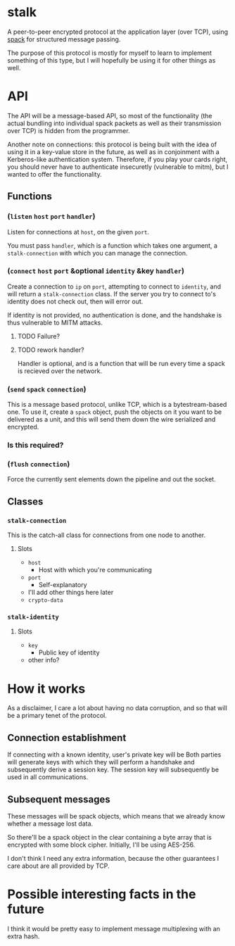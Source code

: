 * stalk
  A peer-to-peer encrypted protocol at the application layer (over
  TCP), using [[https://github.com/mahirvaluj/spack][spack]] for structured message passing.

  The purpose of this protocol is mostly for myself to learn to
  implement something of this type, but I will hopefully be using it
  for other things as well.
  
* API
  The API will be a message-based API, so most of the functionality (the
  actual bundling into individual spack packets as well as their
  transmission over TCP) is hidden from the programmer.
  
  Another note on connections: this protocol is being built with the
  idea of using it in a key-value store in the future, as well as in
  conjoinment with a Kerberos-like authentication system. Therefore,
  if you play your cards right, you should never have to authenticate
  insecuretly (vulnerable to mitm), but I wanted to offer the
  functionality.
  
** Functions
*** (~listen~ ~host~ ~port~ ~handler~)
    Listen for connections at ~host~, on the given ~port~. 

    You must pass ~handler~, which is a function which takes one
    argument, a ~stalk-connection~ with which you can manage the
    connection.

*** (~connect~ ~host~ ~port~ &optional ~identity~ &key ~handler~)
    Create a connection to ~ip~ on ~port~, attempting to connect to
    ~identity~, and will return a ~stalk-connection~ class. If the
    server you try to connect to's identity does not check out, then
    will error out.

    If identity is not provided, no authentication is done, and the
    handshake is thus vulnerable to MITM attacks.

**** TODO Failure?
**** TODO rework handler?
     Handler is optional, and is a function that will be run every time
     a spack is recieved over the network. 

*** (~send~ ~spack~ ~connection~)
    This is a message based protocol, unlike TCP, which is a
    bytestream-based one. To use it, create a ~spack~ object, push the
    objects on it you want to be delivered as a unit, and this will
    send them down the wire serialized and encrypted. 
    
*** Is this required?
*** (~flush~ ~connection~)
    Force the currently sent elements down the pipeline and out the
    socket.
   
** Classes
*** ~stalk-connection~
    This is the catch-all class for connections from one node to another.
**** Slots
     - ~host~
       - Host with which you're communicating
     - ~port~
       - Self-explanatory
     - I'll add other things here later
     - ~crypto-data~
*** ~stalk-identity~
**** Slots
     - ~key~
       - Public key of identity
     - other info?
       
* How it works
  As a disclaimer, I care a lot about having no data corruption, and
  so that will be a primary tenet of the protocol.

** Connection establishment
   If connecting with a known identity, user's private key will be 
   Both parties will generate keys with which they will perform a
   handshake and subsequently derive a session key. The session key
   will subsequently be used in all communications.

** Subsequent messages
   These messages will be spack objects, which means that we already
   know whether a message lost data.

   So there'll be a spack object in the clear containing a byte array
   that is encrypted with some block cipher. Initially, I'll be using
   AES-256.
   
   I don't think I need any extra information, because the other
   guarantees I care about are all provided by TCP.

* Possible interesting facts in the future
  I think it would be pretty easy to implement message multiplexing
  with an extra hash.
